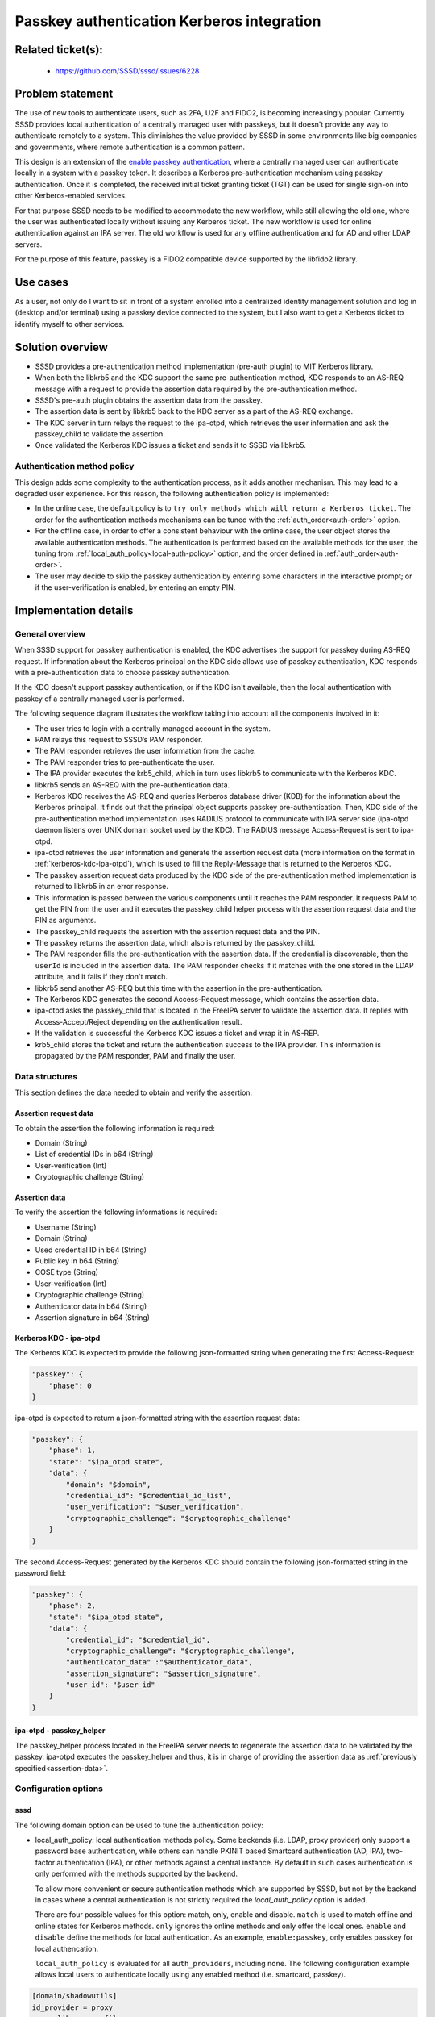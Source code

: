 Passkey authentication Kerberos integration
=======================================================

Related ticket(s):
------------------
 * https://github.com/SSSD/sssd/issues/6228

Problem statement
-----------------
The use of new tools to authenticate users, such as 2FA, U2F and FIDO2, is
becoming increasingly popular. Currently SSSD provides local authentication of
a centrally managed user with passkeys, but it doesn't provide any way to
authenticate remotely to a system. This diminishes the value provided by SSSD
in some environments like big companies and governments, where remote
authentication is a common pattern.

This design is an extension of the
`enable passkey authentication <https://sssd.io/design-pages/passkey_authentication.html>`__,
where a centrally managed user can authenticate locally in a system with a
passkey token. It describes a Kerberos pre-authentication mechanism using
passkey authentication. Once it is completed, the received initial ticket
granting ticket (TGT) can be used for single sign-on into other
Kerberos-enabled services.

For that purpose SSSD needs to be modified to accommodate the new workflow,
while still allowing the old one, where the user was authenticated locally
without issuing any Kerberos ticket. The new workflow is used for online
authentication against an IPA server. The old workflow is used for any offline
authentication and for AD and other LDAP servers.

For the purpose of this feature, passkey is a FIDO2 compatible device supported
by the libfido2 library.

Use cases
---------
As a user, not only do I want to sit in front of a system enrolled into a
centralized identity management solution and log in (desktop and/or terminal)
using a passkey device connected to the system, but I also want to get a
Kerberos ticket to identify myself to other services.

Solution overview
-----------------
.. uml:: ../diagrams/passkey_kerberos_architecture_diagram.pu

* SSSD provides a pre-authentication method implementation (pre-auth plugin) to
  MIT Kerberos library.

* When both the libkrb5 and the KDC support the same pre-authentication method,
  KDC responds to an AS-REQ message with a request to provide the assertion
  data required by the pre-authentication method.
  
* SSSD's pre-auth plugin obtains the assertion data from the passkey.

* The assertion data is sent by libkrb5 back to the KDC server as a part of the
  AS-REQ exchange.

* The KDC server in turn relays the request to the ipa-otpd, which retrieves
  the user information and ask the passkey_child to validate the assertion.

* Once validated the Kerberos KDC issues a ticket and sends it to SSSD via
  libkrb5.

Authentication method policy
****************************

This design adds some complexity to the authentication process, as it adds
another mechanism. This may lead to a degraded user experience. For this
reason, the following authentication policy is implemented:

* In the online case, the default policy is to ``try only methods which will
  return a Kerberos ticket``. The order for the authentication methods 
  mechanisms can be tuned with the :ref:`auth_order<auth-order>` option.

* For the offline case, in order to offer a consistent behaviour with the
  online case, the user object stores the available authentication methods.
  The authentication is performed based on the available methods for the user,
  the tuning from :ref:`local_auth_policy<local-auth-policy>` option, and the
  order defined in :ref:`auth_order<auth-order>`.

* The user may decide to skip the passkey authentication by entering some
  characters in the interactive prompt; or if the user-verification is enabled,
  by entering an empty PIN.

Implementation details
----------------------

General overview
****************
When SSSD support for passkey authentication is enabled, the KDC advertises
the support for passkey during AS-REQ request. If information about the
Kerberos principal on the KDC side allows use of passkey authentication, KDC
responds with a pre-authentication data to choose passkey authentication.

If the KDC doesn't support passkey authentication, or if the KDC isn't
available, then the local authentication with passkey of a centrally managed
user is performed.

The following sequence diagram illustrates the workflow taking into account all
the components involved in it:

.. uml:: ../diagrams/passkey_kerberos_sequence_diagram.pu

* The user tries to login with a centrally managed account in the system.

* PAM relays this request to SSSD’s PAM responder.

* The PAM responder retrieves the user information from the cache.

* The PAM responder tries to pre-authenticate the user.

* The IPA provider executes the krb5_child, which in turn uses libkrb5 to
  communicate with the Kerberos KDC.

* libkrb5 sends an AS-REQ with the pre-authentication data.

* Kerberos KDC receives the AS-REQ and queries Kerberos database driver (KDB)
  for the information about the Kerberos principal. It finds out that the
  principal object supports passkey pre-authentication. Then, KDC side of the
  pre-authentication method implementation uses RADIUS protocol to communicate
  with IPA server side (ipa-otpd daemon listens over UNIX domain socket used by
  the KDC). The RADIUS message Access-Request is sent to ipa-otpd.

* ipa-otpd retrieves the user information and generate the assertion request
  data (more information on the format in :ref:`kerberos-kdc-ipa-otpd`), which
  is used to fill the Reply-Message that is returned to the Kerberos KDC.

* The passkey assertion request data produced by the KDC side of the
  pre-authentication method implementation is returned to libkrb5 in an error
  response.

* This information is passed between the various components until it reaches
  the PAM responder. It requests PAM to get the PIN from the user and it
  executes the passkey_child helper process with the assertion request data and
  the PIN as arguments.

* The passkey_child requests the assertion with the assertion request data and
  the PIN.

* The passkey returns the assertion data, which also is returned by the
  passkey_child.

* The PAM responder fills the pre-authentication with the assertion data. If
  the credential is discoverable, then the ``userId`` is included in the
  assertion data. The PAM responder checks if it matches with the one stored in
  the LDAP attribute, and it fails if they don't match. 

* libkrb5 send another AS-REQ but this time with the assertion in the
  pre-authentication.

* The Kerberos KDC generates the second Access-Request message, which contains
  the assertion data.

* ipa-otpd asks the passkey_child that is located in the FreeIPA server to
  validate the assertion data. It replies with Access-Accept/Reject depending
  on the authentication result.

* If the validation is successful the Kerberos KDC issues a ticket and wrap it
  in AS-REP.

* krb5_child stores the ticket and return the authentication success to the IPA
  provider. This information is propagated by the PAM responder, PAM and
  finally the user.

Data structures
***************
This section defines the data needed to obtain and verify the assertion.

Assertion request data
++++++++++++++++++++++
To obtain the assertion the following information is required:

* Domain (String)

* List of credential IDs in b64 (String)

* User-verification (Int)

* Cryptographic challenge (String)

.. _assertion-data:

Assertion data
++++++++++++++
To verify the assertion the following informations is required:

* Username (String)

* Domain (String)

* Used credential ID in b64 (String)

* Public key in b64 (String)

* COSE type (String)

* User-verification (Int)

* Cryptographic challenge (String)

* Authenticator data in b64 (String)

* Assertion signature in b64 (String)

.. _kerberos-kdc-ipa-otpd:

Kerberos KDC - ipa-otpd
+++++++++++++++++++++++
The Kerberos KDC is expected to provide the following json-formatted string
when generating the first Access-Request:

..  code-block:: json

    "passkey": {
        "phase": 0
    }

ipa-otpd is expected to return a json-formatted string with the assertion
request data:

..  code-block:: json

    "passkey": {
        "phase": 1,
        "state": "$ipa_otpd state",
        "data": {
            "domain": "$domain",
            "credential_id": "$credential_id_list",
            "user_verification": "$user_verification",
            "cryptographic_challenge": "$cryptographic_challenge"
        }
    }

The second Access-Request generated by the Kerberos KDC should contain the
following json-formatted string in the password field:

..  code-block:: json

    "passkey": {
        "phase": 2,
        "state": "$ipa_otpd state",
        "data": {
            "credential_id": "$credential_id",
            "cryptographic_challenge": "$cryptographic_challenge",
            "authenticator_data" :"$authenticator_data",
            "assertion_signature": "$assertion_signature",
            "user_id": "$user_id"
        }
    }

ipa-otpd - passkey_helper
+++++++++++++++++++++++++
The passkey_helper process located in the FreeIPA server needs to regenerate
the assertion data to be validated by the passkey. ipa-otpd executes the
passkey_helper and thus, it is in charge of providing the assertion data as
:ref:`previously specified<assertion-data>`.

Configuration options
*********************

sssd
++++

The following domain option can be used to tune the authentication policy:

.. _local-auth-policy:

* local_auth_policy: local authentication methods policy. Some backends (i.e.
  LDAP, proxy provider) only support a password base authentication, while
  others can handle PKINIT based Smartcard authentication (AD, IPA), two-factor
  authentication (IPA), or other methods against a central instance. By default
  in such cases authentication is only performed with the methods supported by
  the backend.

  To allow more convenient or secure authentication methods which are supported
  by SSSD, but not by the backend in cases where a central authentication is
  not strictly required the `local_auth_policy` option is added.

  There are four possible values for this option: match, only, enable and
  disable. ``match`` is used to match offline and online states for Kerberos
  methods. ``only`` ignores the online methods and only offer the local ones.
  ``enable`` and ``disable`` define the methods for local authentication. As an
  example, ``enable:passkey``, only enables passkey for local authencation.

  ``local_auth_policy`` is evaluated for all ``auth_providers``, including
  ``none``. The following configuration example allows local users to
  authenticate locally using any enabled method (i.e. smartcard, passkey).

..  code-block:: RST

  	[domain/shadowutils]
	id_provider = proxy
	proxy_lib_name = files
	auth_provider = none
	local_auth_policy = only

The following prompting option (i.e. [prompting/sudo]) can be used to tune the
authentication policy:

.. _auth-order:

* auth_order: authentication methods order policy. This is an ordered list of
  the authencation methods. If the method isn't available for the user, then it
  will be skipped. Example: passkey, 2fa, password. Default: password.

FreeIPA
+++++++

In order for the administrator to enhance security and disable deprecated
algorithms, a new IPA setting is required. This new option forces the use of a
COSE algorithm when generating the keys. The setting holds a string (i.e.
es256, rs256).

Authors
-------
 * Iker Pedrosa <ipedrosa@redhat.com>
